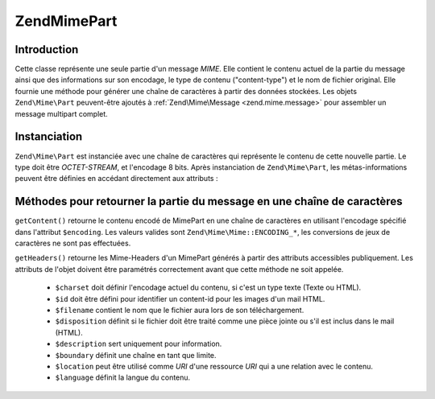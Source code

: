 .. EN-Revision: none
.. _zend.mime.part:

Zend\Mime\Part
==============

.. _zend.mime.part.introduction:

Introduction
------------

Cette classe représente une seule partie d'un message *MIME*. Elle contient le contenu actuel de la partie du
message ainsi que des informations sur son encodage, le type de contenu ("content-type") et le nom de fichier
original. Elle fournie une méthode pour générer une chaîne de caractères à partir des données stockées. Les
objets ``Zend\Mime\Part`` peuvent-être ajoutés à :ref:`Zend\Mime\Message <zend.mime.message>` pour assembler un
message multipart complet.

.. _zend.mime.part.instantiation:

Instanciation
-------------

``Zend\Mime\Part`` est instanciée avec une chaîne de caractères qui représente le contenu de cette nouvelle
partie. Le type doit être *OCTET-STREAM*, et l'encodage 8 bits. Après instanciation de ``Zend\Mime\Part``, les
métas-informations peuvent être définies en accédant directement aux attributs :

.. code-block:: php
   :linenos:

   public $type = Zend\Mime\Mime::TYPE_OCTETSTREAM;
   public $encoding = Zend\Mime\Mime::ENCODING_8BIT;
   public $id;
   public $disposition;
   public $filename;
   public $description;
   public $charset;
   public $boundary;
   public $location;
   public $language;

.. _zend.mime.part.methods:

Méthodes pour retourner la partie du message en une chaîne de caractères
------------------------------------------------------------------------

``getContent()`` retourne le contenu encodé de MimePart en une chaîne de caractères en utilisant l'encodage
spécifié dans l'attribut ``$encoding``. Les valeurs valides sont ``Zend\Mime\Mime::ENCODING_*``, les conversions de
jeux de caractères ne sont pas effectuées.

``getHeaders()`` retourne les Mime-Headers d'un MimePart générés à partir des attributs accessibles
publiquement. Les attributs de l'objet doivent être paramétrés correctement avant que cette méthode ne soit
appelée.

   - ``$charset`` doit définir l'encodage actuel du contenu, si c'est un type texte (Texte ou HTML).

   - ``$id`` doit être défini pour identifier un content-id pour les images d'un mail HTML.

   - ``$filename`` contient le nom que le fichier aura lors de son téléchargement.

   - ``$disposition`` définit si le fichier doit être traité comme une pièce jointe ou s'il est inclus dans le
     mail (HTML).

   - ``$description`` sert uniquement pour information.

   - ``$boundary`` définit une chaîne en tant que limite.

   - ``$location`` peut être utilisé comme *URI* d'une ressource *URI* qui a une relation avec le contenu.

   - ``$language`` définit la langue du contenu.




